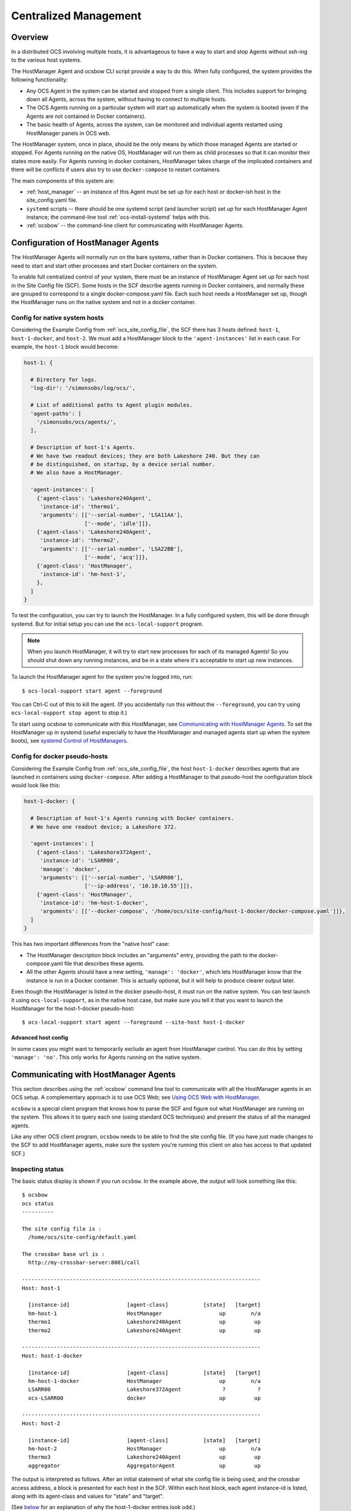 .. _centralized_management:

======================
Centralized Management
======================

Overview
========

In a distributed OCS involving multiple hosts, it is advantageous to
have a way to start and stop Agents without ssh-ing to the various
host systems.

The HostManager Agent and ocsbow CLI script provide a way to do this.
When fully configured, the system provides the following
functionality:

- Any OCS Agent in the system can be started and stopped from a single
  client.  This includes support for bringing down all Agents, across
  the system, without having to connect to multiple hosts.
- The OCS Agents running on a particular system will start up
  automatically when the system is booted (even if the Agents are not
  contained in Docker containers).
- The basic health of Agents, across the system, can be monitored and
  individual agents restarted using HostManager panels in OCS web.


The HostManager system, once in place, should be the only means by
which those managed Agents are started or stopped.  For Agents running
on the native OS, HostManager will run them as child processes so that
it can monitor their states more easily.  For Agents running in docker
containers, HostManager takes charge of the implicated containers and
there will be conflicts if users also try to use ``docker-compose`` to
restart containers.

The main components of this system are:

- :ref:`host_manager` -- an instance of this Agent must be set up for
  each host or docker-ish host in the site_config.yaml file.
- ``systemd`` scripts -- there should be one systemd script (and
  launcher script) set up for each HostManager Agent instance; the
  command-line tool :ref:`ocs-install-systemd` helps with this.
- :ref:`ocsbow` -- the command-line client for communicating with
  HostManager Agents.



Configuration of HostManager Agents
===================================

The HostManager Agents will normally run on the bare systems, rather
than in Docker containers.  This is because they need to start and
start other processes and start Docker containers on the system.

To enable full centralized control of your system, there must be an
instance of HostManager Agent set up for each host in the Site Config
file (SCF).  Some hosts in the SCF describe agents running in Docker
containers, and normally these are grouped to correspond to a single
docker-compose.yaml file.  Each such host needs a HostManager set up,
though the HostManager runs on the native system and not in a docker
container.

Config for native system hosts
------------------------------

Considering the Example Config from :ref:`ocs_site_config_file`, the
SCF there has 3 hosts defined: ``host-1``, ``host-1-docker``, and
``host-2``.  We must add a HostManager block to the
``'agent-instances'`` list in each case.  For example, the ``host-1``
block would become:

.. code-block:: yaml

    host-1: {

      # Directory for logs.
      'log-dir': '/simonsobs/log/ocs/',

      # List of additional paths to Agent plugin modules.
      'agent-paths': [
        '/simonsobs/ocs/agents/',
      ],

      # Description of host-1's Agents.
      # We have two readout devices; they are both Lakeshore 240. But they can
      # be distinguished, on startup, by a device serial number.
      # We also have a HostManager.

      'agent-instances': [
        {'agent-class': 'Lakeshore240Agent',
         'instance-id': 'thermo1',
         'arguments': [['--serial-number', 'LSA11AA'],
                       ['--mode', 'idle']]},
        {'agent-class': 'Lakeshore240Agent',
         'instance-id': 'thermo2',
         'arguments': [['--serial-number', 'LSA22BB'],
                       ['--mode', 'acq']]},
        {'agent-class': 'HostManager',
         'instance-id': 'hm-host-1',
        },
      ]
    }

To test the configuration, you can try to launch the HostManager.  In
a fully configured system, this will be done through systemd.  But for
initial setup you can use the ``ocs-local-support`` program.

.. note::
   When you launch HostManager, it will try to start new processes for
   each of its managed Agents!  So you should shut down any running
   instances, and be in a state where it's acceptable to start up new
   instances.


To launch the HostManager agent for the system you're logged into, run::

  $ ocs-local-support start agent --foreground

You can Ctrl-C out of this to kill the agent.  (If you accidentally
run this without the ``--foreground``, you can try using
``ocs-local-support stop agent`` to stop it.)

To start using ocsbow to communicate with this HostManager, see
`Communicating with HostManager Agents`_.  To set the HostManager
up in systemd (useful especially to have the HostManager and managed
agents start up when the system boots), see `systemd Control of
HostManagers`_.


Config for docker pseudo-hosts
------------------------------

Considering the Example Config from :ref:`ocs_site_config_file`, the
host ``host-1-docker`` describes agents that are launched in
containers using ``docker-compose``.  After adding a HostManager to
that pseudo-host the configuration block would look like this:


.. code-block:: yaml

    host-1-docker: {

      # Description of host-1's Agents running with Docker containers.
      # We have one readout device; a Lakeshore 372.

      'agent-instances': [
        {'agent-class': 'Lakeshore372Agent',
         'instance-id': 'LSARR00',
         'manage': 'docker',
         'arguments': [['--serial-number', 'LSARR00'],
                       ['--ip-address', '10.10.10.55']]},
        {'agent-class': 'HostManager',
         'instance-id': 'hm-host-1-docker',
         'arguments': [['--docker-compose', '/home/ocs/site-config/host-1-docker/docker-compose.yaml']]},
      ]
    }


This has two important differences from the "native host" case:

- The HostManager description block includes an "arguments" entry,
  providing the path to the docker-compose.yaml file that describes
  these agents.
- All the other Agents should have a new setting, ``'manage':
  'docker'``, which lets HostManager know that the instance is run in
  a Docker container.  This is actually optional, but it will help to
  produce clearer output later.


Even though the HostManager is listed in the docker pseudo-host, it
must run on the native system.  You can test launch it using
``ocs-local-support``, as in the native host case, but make sure you
tell it that you want to launch the HostManager for the host-1-docker
pseudo-host::

  $ ocs-local-support start agent --foreground --site-host host-1-docker


Advanced host config
~~~~~~~~~~~~~~~~~~~~

In some cases you might want to temporarily exclude an agent from
HostManager control.  You can do this by setting ``'manage':
'no'``.  This only works for Agents running on the native system.


Communicating with HostManager Agents
=====================================

This section describes using the :ref:`ocsbow` command line tool to
communicate with all the HostManager agents in an OCS setup.  A
complementary approach is to use OCS Web; see `Using OCS Web with HostManager`_.

``ocsbow`` is a special client program that knows how to parse the SCF
and figure out what HostManager are running on the system.  This
allows it to query each one (using standard OCS techniques) and
present the status of all the managed agents.

Like any other OCS client program, ``ocsbow`` needs to be able to find
the site config file.  (If you have just made changes to the SCF to
add HostManager agents, make sure the system you're running this
client on also has access to that updated SCF.)


Inspecting status
-----------------

The basic status display is shown if you run ``ocsbow``.  In the
example above, the output will look something like this::

  $ ocsbow
  ocs status
  ----------

  The site config file is :
    /home/ocs/site-config/default.yaml

  The crossbar base url is :
    http://my-crossbar-server:8001/call

  ---------------------------------------------------------------------------
  Host: host-1

    [instance-id]                  [agent-class]           [state]   [target]
    hm-host-1                      HostManager                  up        n/a
    thermo1                        Lakeshore240Agent            up         up
    thermo2                        Lakeshore240Agent            up         up

  ---------------------------------------------------------------------------
  Host: host-1-docker

    [instance-id]                  [agent-class]           [state]   [target]
    hm-host-1-docker               HostManager                  up        n/a
    LSARR00                        Lakeshore372Agent             ?          ?
    ocs-LSARR00                    docker                       up         up

  ---------------------------------------------------------------------------
  Host: host-2

    [instance-id]                  [agent-class]           [state]   [target]
    hm-host-2                      HostManager                  up        n/a
    thermo3                        Lakeshore240Agent            up         up
    aggregator                     AggregatorAgent              up         up


The output is interpreted as follows.  After an initial statement of
what site config file is being used, and the crossbar access address,
a block is presented for each host in the SCF.  Within each host
block, each agent instance-id is listed, along with its agent-class
and values for "state" and "target".

(See `below <Agents Running in Docker containers>`_ for an explanation
of why the host-1-docker entries look odd.)

``state`` and ``target``
~~~~~~~~~~~~~~~~~~~~~~~~

The ``state`` column shows whether the Agent is currently running
(``up``) or not (``down``).  This column may also show the value
``unstable``, which indicates that an Agent keeps restarting (this
usually indicates a code, configuration, or hardware error that is
causing the agent to crash shortly after start-up).

For the non-HostManager agents, the ``target`` column shows the state
that HostManager will try to achieve for that Agent.  So if
``target=up`` then the HostManager will start the Agent, and keep
restarting the Agent if it crashes or otherwise terminates.  If
``target=down`` then the HostManager will stop the Agent and
not restart it.  (Note that in the case of Agents in docker
containers, the HostManager will recognize if the Agent container has
been started up and will proceed to stop it ``target=down``).

Each HostManager can be commanded to change the target state of Agents
it controls; see `Start/Stop Agents`_.

For the HostManager lines, the ``target`` will always be ``[n/a]`` and
the state will either be ``up``, ``down``, or ``sleeping``.  When the
HostManager appears to be functioning normally, the state will be
``up``.  If the HostManager appears to not be running at all, the
state will be ``down``.  If the HostManager is running but the
"manage" Process is not running for some reason, the state will be
``sleeping``.

Agents running in Docker containers
~~~~~~~~~~~~~~~~~~~~~~~~~~~~~~~~~~~

The ``ocsbow status`` output for Agent instances running in docker
containers is a bit confusing.  In this example we seem to have two
lines that refer to LSARR00::

    LSARR00                        Lakeshore372Agent             ?          ?
    ocs-LSARR00                    docker                       up         up

The first line is there because the SCF listed an agent with class
Lakeshore372Agent and instance-id LSARR00.  But because it was
configured with ``'manage': 'docker'``, the HostManager is not
managing that item directly.

The second line is there because the ``docker-compose.yaml`` to which
the HostManager was pointed specifies a service called "ocs-LSARR00",
and this HostManager is managing that service.  It stands to reason
that this service corresponds to LSARR00, but it is not currently
possible to check this reliably.

When using ocsbow to control Docker-based agents (see next sections),
use the service name (ocs-LSARR00), not the agent_id (LSARR00), to
specify the target.

.. note::

   It's likely we can find a better way to deal with Docker-based
   Agents in this system; please consider the current behavior as a
   interim solution.


Start/Stop Agents
-----------------

To start an Agent, through its HostManager, run ``ocsbow up``,
specifying the agent-id.  For example::

  $ ocsbow up thermo1

The correct HostManager will be contacted and ``target=up`` will be
set for that Agent instance.  Similarly::

  $ ocsbow down thermo1

will set ``target=down`` for the ``thermo1`` instance.


Start/Stop Batches of Agents
----------------------------

You can pass multiple instance-id targets in a single line, even if they are managed by
different HostManagers.  For example::

  $ ocsbow down thermo1 thermo3

If you pass the instance-id of a *HostManager*, then the target state
will be applied to *all* its managed agents.  So in our example::

  $ ocsbow down hm-host-1

is equivalent to::

  $ ocsbow down thermo1 thermo2

You can target *all* the managed agents in a system using the ``-a``
(``--all``) switch::

  $ ocsbow down -a    # Bring down all the agents!
  $ ocsbow up -a      # Bring up all the agents!


Note that none of these commands will cause the HostManager agents to
stop.  Restarting HostManagers must be done through another means (the
systemd controls, or ``ocs-local-support``).


systemd Control of HostManagers
===============================

`systemd`_ is widely used on Linux systems to manage services and
daemons (and lots of other stuff).  The OCS program
:ref:`ocs-install-systemd` may be used to help register each
HostManager Agent as a systemd service.  The `systemctl`_ program
(part of systemd) can then be used to start and stop the Agent, or to
configure it to start automatically on system boot.

.. note::

   Before bothering with systemd, you must already have ocs installed
   on the host in question, with the site config specified for this
   host and a HostManager instance properly configured to control
   agents on the system.

.. _`systemd`: https://systemd.io/
.. _`systemctl`: https://man7.org/linux/man-pages/man1/systemctl.1.html

Configuring the systemd service
-------------------------------

The service configuration consists of two files, which are described
in more detail a little later:

- The *.service file*
- The *launcher script*

To generate those files, run::

  [ocs@ocs-host5 my-ocs]$ ocs-install-systemd --service-dir=.
  Writing /home/ocs/ocs-site-configs/my-ocs/launcher-hostmanager-ocs-host5.sh ...
  Writing ./ocs-hostmanager.service ...

After generating the .service file, copy it to the systemd folder::

  $ sudo cp ocs-hostmanager.service /etc/systemd/system/

At this point you should be able to check the "status" of the
service::

  $ sudo systemctl status ocs-hostmanager.service

It probably won't say very much.  If you've updated the service file
recently (i.e. reinstalled it, with or without changes), it might
recommend that you run ``systemctl daemon-reload``; you should
probably do so.

At this point you might want to jump to :ref:`controlling_systemd`.
Some additional details about the service file and launcher script are
provided here.

The .service file
~~~~~~~~~~~~~~~~~

The .service file is a `service_configuration_`<service configuration
file> for systemd, and there are lots of things that could be set up
in there.  The file created by :ref:`ocs-install-systemd` is minimal, but
sufficient.  It should look something like this::

  [Unit]
  Description=OCS HostManager for server5

  [Service]
  ExecStart=/home/ocs/git/ocs-site-configs/my-lab/launcher-hm-server5.sh
  User=ocs
  Restart=always

  [Install]
  WantedBy=multi-user.target


This can be edited further before (or after) it is installed.  You can
control the hostname (server5 here) and system user (ocs here) that
get dropped into the template with the ``--service-host`` and
``--service-user`` arguments to ``ocs-install-systemd``... or just
edit them by hand.

If you want to keep copies of the service file in version control, be
aware that it might make sense to call the installed service file
``ocs-hostmanager.service``, on each system, but you will need
different filenames (probably ``ocs-hostmanager-<hostname>.service``)
in your site config dir.

.. _`service_configuration`: https://www.freedesktop.org/software/systemd/man/systemd.service.html

The launcher script
~~~~~~~~~~~~~~~~~~~

The launcher script is a bash script that runs HostManager.  It is
called by systemd when starting the service.  Any environment
variables or additional command line arguments that need to be set for
the HostManager instance can be set in this script.  The script should
normally be kept with other OCS configuration files, such as the
SCF.

The launcher script is probably not needed, because a lot of
additional configuration (such as environment variables) can be put
into a .service file.  But in the interest of familiarity, the default
behavior provides users with the launcher script.


.. _controlling_systemd:

Controlling the systemd service
-------------------------------

The usual systemctl commands (start, stop, restart, enable, disable)
are used to control the service.


**Starting and stopping the service:**

Use the usual systemctl commands to start ...::

  $ sudo systemctl start ocs-hostmanager.service

... or to stop the service::

  $ sudo systemctl stop ocs-hostmanager.service


**Checking status**

The status of the service (including whether it is running, whether it
is enabled, and a few lines from the logs) can be obtained from the
"status" command to systemctl::

  $ sudo systemctl status ocs-hostmanager.service


**Controlling startup on boot**

The systemd terminology for "will be launched when system boots" is
"enabled".  To enable launch-on-boot::

  $ sudo systemctl enable ocs-hostmanager.service

To disable launch-on-boot::

  $ sudo systemctl disable ocs-hostmanager.service


Using OCS Web with HostManager
==============================

The OCS Web system includes a Panel for HostManager agents.  Here's a
screenshot of what that looks like:

.. image:: ../_static/ocs_web_hostmanager.png

In its current form, the control panel is associated with a single
HostManager, and there is no way to broadcast target state requests to
multiple targets.
